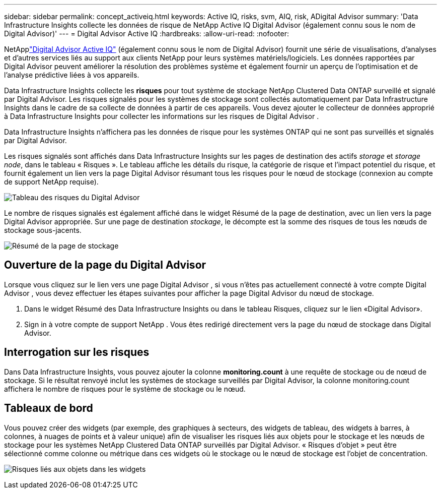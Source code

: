 ---
sidebar: sidebar 
permalink: concept_activeiq.html 
keywords: Active IQ, risks, svm, AIQ, risk, ADigital Advisor 
summary: 'Data Infrastructure Insights collecte les données de risque de NetApp Active IQ Digital Advisor (également connu sous le nom de Digital Advisor)' 
---
= Digital Advisor Active IQ
:hardbreaks:
:allow-uri-read: 
:nofooter: 


[role="lead"]
NetApplink:https://docs.netapp.com/us-en/active-iq/["Digital Advisor Active IQ"] (également connu sous le nom de Digital Advisor) fournit une série de visualisations, d'analyses et d'autres services liés au support aux clients NetApp pour leurs systèmes matériels/logiciels.  Les données rapportées par Digital Advisor peuvent améliorer la résolution des problèmes système et également fournir un aperçu de l'optimisation et de l'analyse prédictive liées à vos appareils.

Data Infrastructure Insights collecte les *risques* pour tout système de stockage NetApp Clustered Data ONTAP surveillé et signalé par Digital Advisor.  Les risques signalés pour les systèmes de stockage sont collectés automatiquement par Data Infrastructure Insights dans le cadre de sa collecte de données à partir de ces appareils.  Vous devez ajouter le collecteur de données approprié à Data Infrastructure Insights pour collecter les informations sur les risques de Digital Advisor .

Data Infrastructure Insights n'affichera pas les données de risque pour les systèmes ONTAP qui ne sont pas surveillés et signalés par Digital Advisor.

Les risques signalés sont affichés dans Data Infrastructure Insights sur les pages de destination des actifs _storage_ et _storage node_, dans le tableau « Risques ».  Le tableau affiche les détails du risque, la catégorie de risque et l'impact potentiel du risque, et fournit également un lien vers la page Digital Advisor résumant tous les risques pour le nœud de stockage (connexion au compte de support NetApp requise).

image:AIQ_Risks_Table_Example.png["Tableau des risques du Digital Advisor"]

Le nombre de risques signalés est également affiché dans le widget Résumé de la page de destination, avec un lien vers la page Digital Advisor appropriée.  Sur une page de destination _stockage_, le décompte est la somme des risques de tous les nœuds de stockage sous-jacents.

image:AIQ_Summary_Example.png["Résumé de la page de stockage"]



== Ouverture de la page du Digital Advisor

Lorsque vous cliquez sur le lien vers une page Digital Advisor , si vous n'êtes pas actuellement connecté à votre compte Digital Advisor , vous devez effectuer les étapes suivantes pour afficher la page Digital Advisor du nœud de stockage.

. Dans le widget Résumé des Data Infrastructure Insights ou dans le tableau Risques, cliquez sur le lien «Digital Advisor».
. Sign in à votre compte de support NetApp .  Vous êtes redirigé directement vers la page du nœud de stockage dans Digital Advisor.




== Interrogation sur les risques

Dans Data Infrastructure Insights, vous pouvez ajouter la colonne *monitoring.count* à une requête de stockage ou de nœud de stockage.  Si le résultat renvoyé inclut les systèmes de stockage surveillés par Digital Advisor, la colonne monitoring.count affichera le nombre de risques pour le système de stockage ou le nœud.



== Tableaux de bord

Vous pouvez créer des widgets (par exemple, des graphiques à secteurs, des widgets de tableau, des widgets à barres, à colonnes, à nuages ​​de points et à valeur unique) afin de visualiser les risques liés aux objets pour le stockage et les nœuds de stockage pour les systèmes NetApp Clustered Data ONTAP surveillés par Digital Advisor.  « Risques d'objet » peut être sélectionné comme colonne ou métrique dans ces widgets où le stockage ou le nœud de stockage est l'objet de concentration.

image:ObjectRiskWidgets.png["Risques liés aux objets dans les widgets"]
